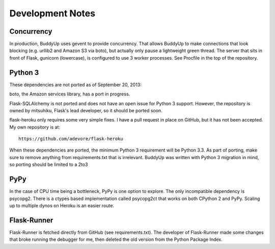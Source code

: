 =================
Development Notes
=================

Concurrency
===========

In production, BuddyUp uses gevent to provide concurrency. That allows BuddyUp
to make connections that look blocking (e.g. urllib2 and Amazon S3 via boto),
but actually only pause a lightweight green thread. The server that sits in
front of Flask, gunicorn (lowercase), is configured to use 3 worker processes.
See Procfile in the top of the repository.

Python 3
========

These dependencies are not ported as of September 20, 2013:

boto, the Amazon services library, has a port in progress.

Flask-SQLAlchemy is not ported and does not have an open issue for Python 3
support. However, the repository is owned by mitsuhiku, Flask's lead
developer, so it should be ported soon.

flask-heroku only requires some very simple fixes. I have a pull request in
place on GitHub, but it has not been accepted. My own repository is at::

    https://github.com/adevore/flask-heroku

When these dependencies are ported, the minimum Python 3 requirement will be
Python 3.3. As part of porting, make sure to remove anything from
requirements.txt that is irrelevant. BuddyUp was written with Python 3
migration in mind, so porting should be limited to a 2to3 

PyPy
====

In the case of CPU time being a bottleneck, PyPy is one option to explore.
The only incompatible dependency is psycopg2. There is a ctypes based
implementation called psycopg2ct that works on both CPython 2 and PyPy.
Scaling up to multiple dynos on Heroku is an easier route.

Flask-Runner
============

Flask-Runner is fetched directly from GitHub (see requirements.txt). The
developer of Flask-Runner made some changes that broke running the debugger
for me, then deleted the old version from the Python Package Index.